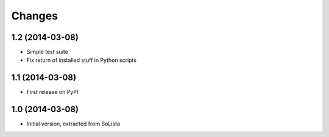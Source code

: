 Changes
-------

1.2 (2014-03-08)
~~~~~~~~~~~~~~~~

* Simple test suite

* Fix return of installed stuff in Python scripts


1.1 (2014-03-08)
~~~~~~~~~~~~~~~~

* First release on PyPI


1.0 (2014-03-08)
~~~~~~~~~~~~~~~~

* Initial version, extracted from SoLista
